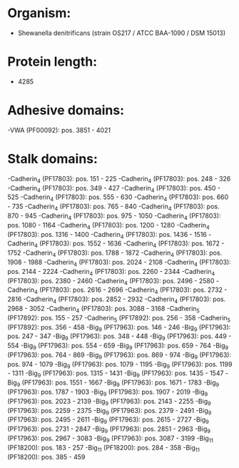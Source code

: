 * Organism:
- Shewanella denitrificans (strain OS217 / ATCC BAA-1090 / DSM 15013)
* Protein length:
- 4285
* Adhesive domains:
-VWA (PF00092): pos. 3851 - 4021
* Stalk domains:
-Cadherin_4 (PF17803): pos. 151 - 225
-Cadherin_4 (PF17803): pos. 248 - 326
-Cadherin_4 (PF17803): pos. 349 - 427
-Cadherin_4 (PF17803): pos. 450 - 525
-Cadherin_4 (PF17803): pos. 555 - 630
-Cadherin_4 (PF17803): pos. 660 - 735
-Cadherin_4 (PF17803): pos. 765 - 840
-Cadherin_4 (PF17803): pos. 870 - 945
-Cadherin_4 (PF17803): pos. 975 - 1050
-Cadherin_4 (PF17803): pos. 1080 - 1164
-Cadherin_4 (PF17803): pos. 1200 - 1280
-Cadherin_4 (PF17803): pos. 1316 - 1400
-Cadherin_4 (PF17803): pos. 1436 - 1516
-Cadherin_4 (PF17803): pos. 1552 - 1636
-Cadherin_4 (PF17803): pos. 1672 - 1752
-Cadherin_4 (PF17803): pos. 1788 - 1872
-Cadherin_4 (PF17803): pos. 1908 - 1988
-Cadherin_4 (PF17803): pos. 2024 - 2108
-Cadherin_4 (PF17803): pos. 2144 - 2224
-Cadherin_4 (PF17803): pos. 2260 - 2344
-Cadherin_4 (PF17803): pos. 2380 - 2460
-Cadherin_4 (PF17803): pos. 2496 - 2580
-Cadherin_4 (PF17803): pos. 2616 - 2696
-Cadherin_4 (PF17803): pos. 2732 - 2816
-Cadherin_4 (PF17803): pos. 2852 - 2932
-Cadherin_4 (PF17803): pos. 2968 - 3052
-Cadherin_4 (PF17803): pos. 3088 - 3168
-Cadherin_5 (PF17892): pos. 155 - 257
-Cadherin_5 (PF17892): pos. 256 - 358
-Cadherin_5 (PF17892): pos. 356 - 458
-Big_9 (PF17963): pos. 146 - 246
-Big_9 (PF17963): pos. 247 - 347
-Big_9 (PF17963): pos. 348 - 448
-Big_9 (PF17963): pos. 449 - 554
-Big_9 (PF17963): pos. 554 - 659
-Big_9 (PF17963): pos. 659 - 764
-Big_9 (PF17963): pos. 764 - 869
-Big_9 (PF17963): pos. 869 - 974
-Big_9 (PF17963): pos. 974 - 1079
-Big_9 (PF17963): pos. 1079 - 1195
-Big_9 (PF17963): pos. 1199 - 1311
-Big_9 (PF17963): pos. 1315 - 1431
-Big_9 (PF17963): pos. 1435 - 1547
-Big_9 (PF17963): pos. 1551 - 1667
-Big_9 (PF17963): pos. 1671 - 1783
-Big_9 (PF17963): pos. 1787 - 1903
-Big_9 (PF17963): pos. 1907 - 2019
-Big_9 (PF17963): pos. 2023 - 2139
-Big_9 (PF17963): pos. 2143 - 2255
-Big_9 (PF17963): pos. 2259 - 2375
-Big_9 (PF17963): pos. 2379 - 2491
-Big_9 (PF17963): pos. 2495 - 2611
-Big_9 (PF17963): pos. 2615 - 2727
-Big_9 (PF17963): pos. 2731 - 2847
-Big_9 (PF17963): pos. 2851 - 2963
-Big_9 (PF17963): pos. 2967 - 3083
-Big_9 (PF17963): pos. 3087 - 3199
-Big_11 (PF18200): pos. 183 - 257
-Big_11 (PF18200): pos. 284 - 358
-Big_11 (PF18200): pos. 385 - 459

